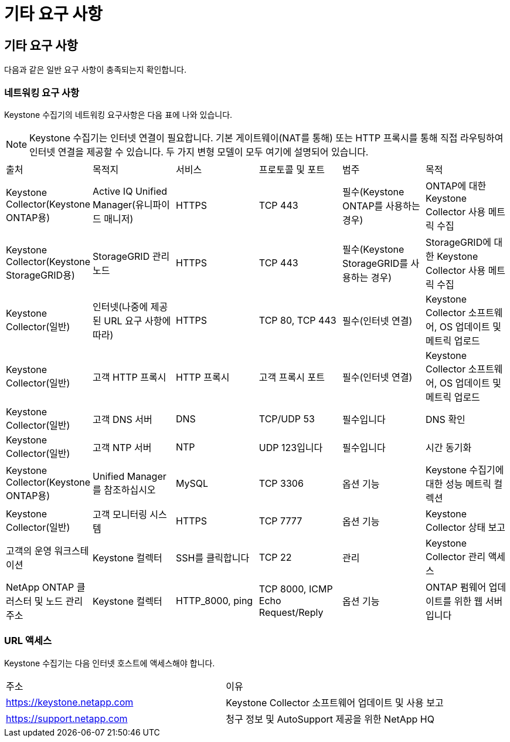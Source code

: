 = 기타 요구 사항
:allow-uri-read: 




== 기타 요구 사항

다음과 같은 일반 요구 사항이 충족되는지 확인합니다.



=== 네트워킹 요구 사항

Keystone 수집기의 네트워킹 요구사항은 다음 표에 나와 있습니다.


NOTE: Keystone 수집기는 인터넷 연결이 필요합니다. 기본 게이트웨이(NAT를 통해) 또는 HTTP 프록시를 통해 직접 라우팅하여 인터넷 연결을 제공할 수 있습니다. 두 가지 변형 모델이 모두 여기에 설명되어 있습니다.

|===


| 출처 | 목적지 | 서비스 | 프로토콜 및 포트 | 범주 | 목적 


 a| 
Keystone Collector(Keystone ONTAP용)
 a| 
Active IQ Unified Manager(유니파이드 매니저)
 a| 
HTTPS
 a| 
TCP 443
 a| 
필수(Keystone ONTAP를 사용하는 경우)
 a| 
ONTAP에 대한 Keystone Collector 사용 메트릭 수집



 a| 
Keystone Collector(Keystone StorageGRID용)
 a| 
StorageGRID 관리 노드
 a| 
HTTPS
 a| 
TCP 443
 a| 
필수(Keystone StorageGRID를 사용하는 경우)
 a| 
StorageGRID에 대한 Keystone Collector 사용 메트릭 수집



 a| 
Keystone Collector(일반)
 a| 
인터넷(나중에 제공된 URL 요구 사항에 따라)
 a| 
HTTPS
 a| 
TCP 80, TCP 443
 a| 
필수(인터넷 연결)
 a| 
Keystone Collector 소프트웨어, OS 업데이트 및 메트릭 업로드



 a| 
Keystone Collector(일반)
 a| 
고객 HTTP 프록시
 a| 
HTTP 프록시
 a| 
고객 프록시 포트
 a| 
필수(인터넷 연결)
 a| 
Keystone Collector 소프트웨어, OS 업데이트 및 메트릭 업로드



 a| 
Keystone Collector(일반)
 a| 
고객 DNS 서버
 a| 
DNS
 a| 
TCP/UDP 53
 a| 
필수입니다
 a| 
DNS 확인



 a| 
Keystone Collector(일반)
 a| 
고객 NTP 서버
 a| 
NTP
 a| 
UDP 123입니다
 a| 
필수입니다
 a| 
시간 동기화



 a| 
Keystone Collector(Keystone ONTAP용)
 a| 
Unified Manager를 참조하십시오
 a| 
MySQL
 a| 
TCP 3306
 a| 
옵션 기능
 a| 
Keystone 수집기에 대한 성능 메트릭 컬렉션



 a| 
Keystone Collector(일반)
 a| 
고객 모니터링 시스템
 a| 
HTTPS
 a| 
TCP 7777
 a| 
옵션 기능
 a| 
Keystone Collector 상태 보고



 a| 
고객의 운영 워크스테이션
 a| 
Keystone 컬렉터
 a| 
SSH를 클릭합니다
 a| 
TCP 22
 a| 
관리
 a| 
Keystone Collector 관리 액세스



 a| 
NetApp ONTAP 클러스터 및 노드 관리 주소
 a| 
Keystone 컬렉터
 a| 
HTTP_8000, ping
 a| 
TCP 8000, ICMP Echo Request/Reply
 a| 
옵션 기능
 a| 
ONTAP 펌웨어 업데이트를 위한 웹 서버입니다

|===


=== URL 액세스

Keystone 수집기는 다음 인터넷 호스트에 액세스해야 합니다.

|===


| 주소 | 이유 


 a| 
https://keystone.netapp.com[]
 a| 
Keystone Collector 소프트웨어 업데이트 및 사용 보고



 a| 
https://support.netapp.com[]
 a| 
청구 정보 및 AutoSupport 제공을 위한 NetApp HQ

|===